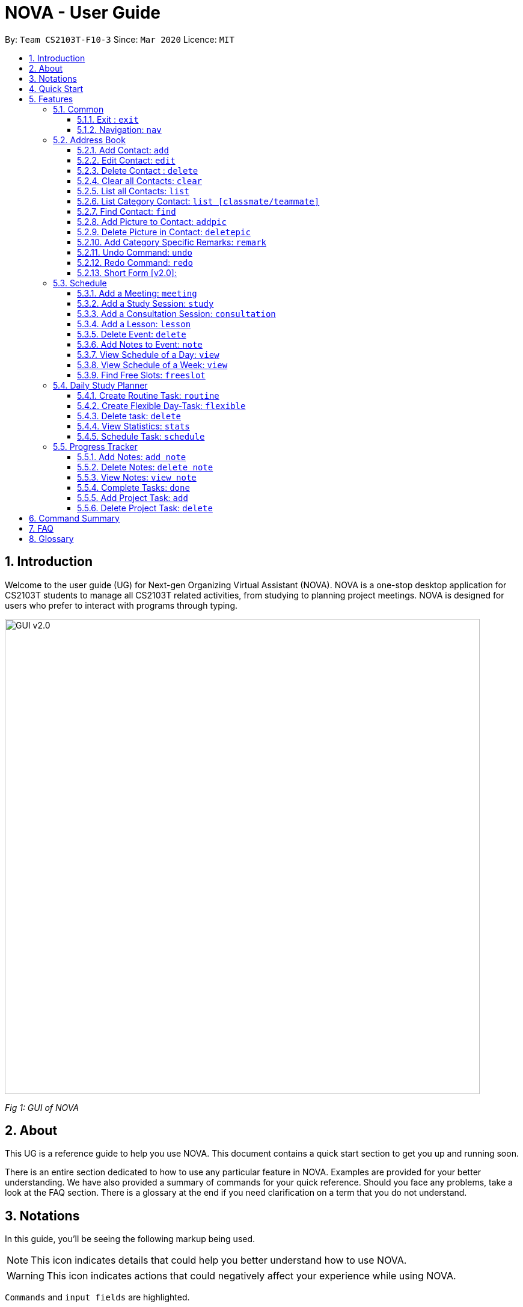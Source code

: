 = NOVA - User Guide
:site-section: UserGuide
:toc:
:toc-title:
:toc-placement: preamble
:toclevels: 4
:sectnums:
:imagesDir: images
:stylesDir: stylesheets
:xrefstyle: full
:experimental:
ifdef::env-github[]
:tip-caption: :bulb:
:note-caption: :information_source:
endif::[]

:repoURL: https://github.com/AY1920S2-CS2103T-F10-3/main/releases

By: `Team CS2103T-F10-3`      Since: `Mar 2020`      Licence: `MIT`

== Introduction

Welcome to the user guide (UG) for Next-gen Organizing Virtual Assistant (NOVA). NOVA is a one-stop desktop
application for CS2103T students to manage all CS2103T related activities, from studying to planning project meetings.
NOVA is designed for users who prefer to interact with programs through typing.

image::GUI_v2.0.png[width="790" align="center"]
[.text-center]
_[.small]#Fig 1: GUI of NOVA#_

== About

This UG is a reference guide to help you use NOVA. This document contains a quick start section to get you up and
running soon.

There is an entire section dedicated to how to use any particular feature in NOVA. Examples are provided for your
better understanding. We have also provided a summary of commands for your quick reference. Should you face any
problems, take a look at the FAQ section. There is a glossary at the end if you need clarification on a term that you
do not understand.

== Notations
In this guide, you'll be seeing the following markup being used.

[NOTE]
This icon indicates details that could help you better understand how to use NOVA.

[WARNING]
This icon indicates actions that could negatively affect your experience while using NOVA.

`Commands` and `input fields` are highlighted.

== Quick Start
Here are some steps to get you started:

.  Ensure you have Java *11* or above installed in your Computer.
.  Download the latest *nova.jar* link:{repoURL}/releases[here].
.  Copy the file to the folder you want to use as the home folder for your NOVA.
.  Double-click the file to start the app. The GUI should appear in a few seconds.
.  Type the command in the command box and press kbd:[Enter] to execute it.
.  Try the following commands to get you warmed up:

* *`nav ab`*: navigates to address book mode. +
You can use the following commands once you are in address book mode:
** *`list`* : lists all contacts
** *`add`*`n\John Doe p\98765432 e\\john@gmail.com c\classmate` : adds a contact named *John Doe* to the Address Book
 and
categorise as classmate
* *`exit`* : exits the app

Refer to <<Features>> for details of each command.

[[Features]]
== Features
Features are grouped together in modes of operation. There is a set of common commands and within every mode,
there is also a set of commands for you to use and get things done.

=== Common
NOVA offers a set of common functionalities across all modes. These commands can be executed within any mode in NOVA.

==== Exit : `exit`
You can exit NOVA with this command. While exiting NOVA, contacts, schedules and
notes will be saved.

Format: +
`exit`

==== Navigation: `nav`
You can navigate to the desired mode to use its features.

Format: +
`nav [home/ab/schedule/tracker]`

[NOTE]
`ab` refers to address book.

Example: +
`nav ab`

Change the mode of operation to address book.

=== Address Book
The address book feature allows you to keep in contact with your teammates and classmates. Access this mode by entering
the command `nav ab`.

image::addressbooknew.png[width="790" align="center"]

[.text-center]
_[.small]#Fig 3.2: GUI of NOVA after user typed contact `add n\John Doe p\12345678 e\\johndoe@hotmail.com c\teammate`#_

==== Add Contact: `add`
You can add your classmate or teammate as contact.

Format: `add n\[name] p\[phone number] e\[email address] c\[classmate/teammate]`

[NOTE]
====
* `[name]` is not case-sensitive. (E.g. "Jane doe" is the same as "jane Doe"). +
The name you add will be automatically formatted. (E.g. "jane doe" will become "Jane Doe")
* `[classmate/teammate]` is not case-sensitive. (E.g. "ClassMate" is the same as "classmate")
* You can only add either `classmate` or `teammate` as category
====

Example: +
`add n\Jane Doe p\12345678 e\\janedoe@gmail.com c\classmate`

Adds a new contact with name Jane Doe, phone number 12345678 and email address janedoe@gmail.com into the
classmate category.

==== Edit Contact: `edit`
You can edit the contacts that you have added. If the contact you want to edit does not exist, NOVA will let you know.

At least one of the optional fields must be provided. Optional fields are `n\[name]`, `p\[phone number]`,
`e\[email address]` or `c\[classmate/teammate]`.

Format: `edit i\[index] n\[name] p\[phone number] e\[email address] c\[classmate/teammate]`

[NOTE]
====
* Edits the person at the specified `[index]` in the displayed person list
* The `[index]` must be a positive integer. (E.g. 1, 2, 3, ...)
* `[name]` and `[classmate/teammate]` are not case-sensitive. (E.g. "Jane doe" is the same as "jane Doe") +
The name you add will be automatically formatted. (E.g. "jane doe" will become "Jane Doe")
* You can only edit either `classmate` or `teammate` as category
====

Example:

* `edit i\1 p\88888888` +
Edits the phone number of the first person in your address book to 88888888.

* `edit i\3 e\\kly838@hotmail.com` +
Edits the email address of the third person in your address book to kly838@hotmail.com.

==== Delete Contact : `delete`
You can delete a contact that you have added. If the contact you try to delete does not exist, NOVA will let you know.

Format: `delete i\[index]`

[NOTE]
====
* Deletes the person at the specified `[index]` in the displayed person list
* The `[index]` must be a positive integer. (E.g. 1, 2, 3, ...)
====

Example: +
`delete i\1`

Deletes the first person in your address book.

==== Clear all Contacts: `clear`
You can clear the contacts that you have added in your address book. If there is no contact, NOVA will let you know.

Format: `clear`

==== List all Contacts: `list`
You can list the contact's name, phone number and category of all contacts.

Format: `list`

==== List Category Contact: `list [classmate/teammate]`
You can list the name and phone number of all the contacts under one of the categories.

Format: `list c\[classmate/teammate]`

[NOTE]
====
* `[classmate/teammate]` is not case-sensitive. (E.g. "ClasSMate" is the same as "classmate")
* There are only `classmate` and `teammate` categories
====

Example:

* `list c\classmate` +
Lists all your contacts in the `classmate` category.

* `list c\teammate` +
Lists all your contacts in the `teammate` category.

==== Find Contact: `find`
You can find a contact added to the address book easily with a name.
You can find contact by full name, or by first name or last name only.

Format: `find n\[name]`

[NOTE]
====
* `[name]` is not case-sensitive. (E.g. "Jane doe" is the same as "jane Doe")
====

Example:

* `find n\Jane doe` +
Finds a saved contact named Jane Doe.

* `find n\Jane` +
Finds all saved contacts named Jane.

==== Add Picture to Contact: `addpic`
You can add a profile picture to a contact in your address book.
If a profile picture had already been added, any newly added profile picture will be replaced

Format: `addpic i\[index] pa\[path]`

[NOTE]
====
* Adds profile picture of the person at the specified `[index]` in the displayed person list
* The `[index]` must be a positive integer. (E.g. 1, 2, 3, ...)
* Absolute file path is used for `[path]`
====

Example: +
`addpic i\2 pa\C:\Users\aloha\Desktop\aloha.png`

Sets the profile picture of the second contact in your address book to aloha.png.

==== Delete Picture in Contact: `deletepic`
You can delete the profile picture of a contact in your address book.

Format: `deletepic i\[index]`

[NOTE]
====
* Deletes the picture at the specified `[index]` in the displayed person list
* The `[index]` must be a positive integer. (E.g. 1, 2, 3, ...)
====

Example: +
`deletepic i\2`

Deletes the profile picture of the second contact in your address book.

==== Add Category Specific Remarks: `remark`
You can add remarks that are category specific, to a contact.

Format: `remark i\[index] r\[remark]`

[NOTE]
====
* Adds category specific remark at the specified `[index]` in the displayed person list
* The `[index]` must be a positive integer. (E.g. 1, 2, 3, ...)
====

Example: +
`remark i\2 r\He's a nice teammate`

Adds the remark "He's a nice teammate" to the second contact in your address book.

==== Undo Command: `undo`
You can undo a command that you have entered.

Format: `undo`

==== Redo Command: `redo`

You can redo undone commands.

Format: `redo`

[WARNING]
After you successfully enter a new command, you will lose all the undone commands.

==== Short Form [v2.0]:
You can use the short form of your command.


=== Schedule
Learn how to work with the schedule feature in NOVA. You can track important events by adding them into the schedule
and manage them easily  You need to be in schedule mode. Enter the schedule mode by entering the command `nav schedule`.
Your NOVA should look something like Figure 5.3 below.

image::ManageEventsUI.png[width="790" align="center"]
[.text-center]
_[.small]#Figure 5.3: GUI of NOVA after user typed `nav schedule`#_

==== Add a Meeting: `meeting`
You can add a meeting as one of your events.
If there is already an event in the time slot, NOVA will inform you.

Format: `meeting d\[description] v\[venue] t\[YYYY-MM-DD] [Start time (HH:MM)] [End time (HH:MM)]`

[NOTE]
====
The end time must be later than the start time.
====

Example: +
If you wish to add a project meeting into your schedule, which is from 2pm to 3pm on February 20, 2020. +

`meeting d\CS2103T website set-up v\COM1 t\2020-02-20 14:00 15:00`

Creates an event for a team meeting at COM1 on 20 Feb 2020 to set up CS2103T website from 2pm to 3pm.

==== Add a Study Session: `study`
You can add a study session as one of your events.
If there is already an event in the time slot, NOVA will inform you.

Format: `study d\[description] v\[venue] t\[YYYY-MM-DD] [Start time (HH:MM)] [End time (HH:MM)]`

[NOTE]
====
The end time must be later than the start time.
====

Example: +
`study d\cool peeps revision v\COM1 t\2020-02-20 16:00 17:00`

Creates an event for study session at COM1 on 20 Feb 2020 from 4pm to 5pm.


==== Add a Consultation Session: `consultation`
You can add a consultation session as one of your events.
If there is already an event in the time slot, NOVA will inform you.

Format: `consultation d\[description] v\[venue] t\[YYYY-MM-DD] [Start time (HH:MM)] [End time (HH:MM)]`

[NOTE]
====
The end time must be later than the start time.
====

Example: +
`consultation d\clarify UML v\COM1 t\2020-02-20 15:00 16:00`

Creates an event for consultation at COM1 on 20 Feb 2020 to clarify UML from 3pm to 4pm.

==== Add a Lesson: `lesson`
You can add a lesson as one of your events.
If there is already an event in the time slot, NOVA will inform you.

Format: `lesson d\[description] v\[venue] t\[day] [Start time (HH:MM)] [End time (HH:MM)]`

[NOTE]
====
The end time must be later than the start time.
====

Example: +
`lesson d\CS2103T tutorial v\COM1-B103 t\Monday 15:00 17:00`

Creates an event for CS2103T tutorial at COM1-B103 on Monday from 3pm to 5pm.

==== Delete Event: `delete`
You can delete an event that you no longer want.
If the event does not exist, NOVA will inform you.

Format: `delete t\[YYYY-MM-DD] i\[index]`

[NOTE]
`[index]` must be a positive integer. (E.g. 1, 2, 3, ...)

Example: +
`delete t\2020-02-20 i\2`

Deletes the second event on 20 Feb 2020.


==== Add Notes to Event: `note`
You can add additional notes about an event.
If the event does not exist, NOVA will inform you.

Format: `note d\[description] t\[YYYY-MM-DD] i\[index]`

[NOTE]
`[index]` must be a positive integer. (E.g. 1, 2, 3, ...)

Example: +
`note d\Remember to bring your charger! t\2020-02-20 i\2`

Adds a note with description "Remember to bring your charger!" to the second event on 20 Feb 2020.


==== View Schedule of a Day: `view`
You can view the schedule of a specified day.

Format: +
`view t\[YYYY-MM-DD]`

Example: +
Suppose you want to check out what events are happening on 29 Feb, +
 +
`view t\2020-02-29`

NOVA will show your schedule on 29 Feb 2020 as seen below.

<Insert screenshot here>

==== View Schedule of a Week: `view`
You can view the schedule of a specified week.

Format: +
`view week i\[week #]`

[NOTE]
`[week #]` must be a positive integer. (E.g. 1, 2, 3, ...)

Example: +
Suppose you are interested in what is going to happen in week 6 of the semester, +
 +
`view week i\6`

NOVA will show your schedule in week 6 of the semester as seen below.

<Insert screenshot>

==== Find Free Slots: `freeslot`
You can find free slots on a day easily within your schedule without going through your schedule.

Format: +
`freeslot t\[YYYY-MM-DD]`

Example: +
`freeslot t\2020-02-29`

Finds the free slots on 29 Feb 2020.

=== Daily Study Planner
You can use it to create study-events automatically based on the current schedule and study plan.
You can modify the auto-generated events on the schedule manually if you wish.

==== Create Routine Task: `routine`
Creates routine tasks in your study plan.

Format: +
`routine p\[task name] f\[frequency] d\[event duration in minutes]`

[NOTE]
[frequency] = weekly / daily +
[event duration in minutes] must be between 0 and 1440.

Example: +
`routine p\read cs2103 textbook f\weekly d\30`

Creates a new task “read cs2103 textbook” which will create an event “read cs2103 textbook” that lasts for 30 minutes weekly if possible when being scheduled.

==== Create Flexible Day-Task: `flexible`
Creates flexible tasks in your study plan, which will create one event per day when being scheduled.

Format: +
`flexible p\[task name] t\[total minutes] mind\[maximum event duration in minutes] maxd\[maximum event duration in minutes]`

[NOTE]
[total minutes] must be greater than [minimum event duration in minutes]. +
[minimum event duration in minutes] must be between 0 and 1440. +
[maximum event duration in minutes] must be between 0 and 1440. +
[maximum event duration in minutes] must be greater or equal to [minimum event duration in minutes].

Example: +
`flexible p\study vocabulary f\daily mind\10 maxd\60`

Creates a new task “study vocabulary” which will create one event “study vocabulary” with duration as long as possible, from 10 minutes to 60 minutes, when being scheduled.

==== Delete task: `delete`
Deletes a task, and all its related future events.

Format: +
`delete p\[task name]`

Example: +
`delete p\study vocabulary`

Deletes the task “study vocabulary” and all its related future events.

==== View Statistics: `stats`
Views the statistics of every tasks currently in study plan +

* For routine task,
** For weekly routine task, statistics consists of:
*** number of weeks done and not done since its creation
*** all the events related to the task.
** For daily routine task, statistics consists of:
*** number of days done and not done since its creation
*** all the events related to the task.

* For flexible tasks, statistics consists of:
** percentage done = total duration of every event created / total minutes
** all the events related to the task.

Format: +
`stats`

Display statistics of all the tasks currently in study plan.

==== Schedule Task: `schedule`
Generate an event on a random spot on the specified day according to the requirements of the task if posssible. +
The event is generated on a random slot, you will need to manually modify the event generated if you wish. +
If it is impossible to schedule an event for the task for that day, you will be notified. +

Format: +
`schedule p\[task name] d\[YYYY-MM-DD]` +

Example 1: +
`plan p\read cs2103 textbook d\2020-03-20`

* The planner finds a free slot bigger than 30 minutes as specified by the task, and creates an event “read cs2103 textbook” that lasts for 30 minutes on a random spot within the free slot
* Situations in which the event will not be created and you will be notified:
** There is no such free slot available.
** There is already a same event in the same week (“read cs2103 textbook” is a weekly task).

Example 2: +
`plan p\study vocabulary d\2020-03-20` +

* The planner finds a free slot bigger than 10 minutes as specified by the task, and creates an event “read cs2103 textbook” on a random spot within the free slot
* The duration of the event will be the largest possible, within the range specified by the task. +
* Situations in which the event will not be created and you will be notified:
** There is no such free slot available.
** There is already a same event in the same day.
** If the total time of all the events related to the task combined exceeds the total time specified by the task.

=== Progress Tracker
A tracker to help you track your study and project progress. Access this mode by entering
the command `nav tracker`.

image::GUI_ProgressTracker.png[width="790" align="center"]
[.text-center]
_[.small]#Fig 3.5: GUI of NOVA after typing command `nav progress tracker`#_

==== Add Notes: `add note`
You can view notes you have added to projects and syllabus in the progress tracker.

Format: `add note c\[chapter name / ip / tp] n\[note]`

Example: +
`add note c\OOP n\Object-Oriented Programming (OOP) is a programming paradigm`

Add note “Object-Oriented Programming (OOP) is a programming paradigm” to OOP chapter of the syllabus.

==== Delete Notes: `delete note`
You can delete the notes that you have added to projects and syllabus in the progress tracker.

Format: `delete note c\[chapter name / ip / tp] i\[note number]`

Example: +
`delete note c\OOP i\3`

Deletes note number 3 of OOP chapter of the syllabus in the progress tracker.

==== View Notes: `view note`
You can view the notes that you have added to projects and syllabus in the progress tracker.

Format: `view note c\[chapter name / ip / tp]`

Example: +
`view note c\OOP`

Shows notes added to the OOP chapter of the syllabus.

==== Complete Tasks: `done`
You can mark tasks in the progress tracker as done.

Format: `done c\[chapter name / project]`

Example: +
`done c\OOP`

Sets the OOP chapter as done in progress tracker.

==== Add Project Task: `add`
You can add tasks under projects in the progress tracker.

Format: `add p\[ip / tp] t\[task]`

Example: +
`Add p\IP t\Level-7 Duke`

Adds tasks “Level-7 Duke” to IP in progress tracker.

==== Delete Project Task: `delete`
You can remove tasks under projects in the progress tracker.

Format: `delete p\[project] i\[task number]`

Example: +
`delete p\IP i\3`

Deletes task 3 of IP in progress tracker.

== Command Summary

== FAQ

*Q*: How do I transfer my data to another Computer? +
*A*: You can install the app on the other computer and overwrite the empty data file it creates with the file that
contains the data of your previous NOVA folder.

*Q*: How can I delete all my data in one go? +
*A*: You can go to the folder where your jar file is located at on your computer and delete all the files and folders
except your jar file.

== Glossary
